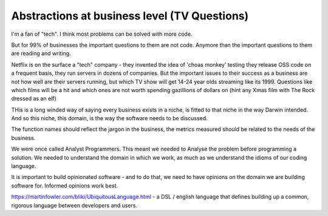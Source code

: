 Abstractions at business level (TV Questions)
=============================================

I'm a fan of "tech". I think most problems can be solved with more code.

But for 99% of businesses the important questions to them are not code.
Anymore than the important questions to them are reading and writing.

Netflix is on the surface a "tech" company - they invented the idea of 'choas
monkey' testing they release OSS code on a frequent basis, they run servers in
dozens of companies.  But the important issues to their success as a business 
are not how well are their servers running, but which TV show will get 14-24
year olds streaming like its 1999.  Questions like which films will be a hit and
which ones are not worth spending gazillions of dollars on (hint any Xmas film
with The Rock dressed as an elf) 

THis is a long winded way of saying every business exists in a niche, is fitted
to that niche in the way Darwin intended.  And so this niche, this domain, is
the way the software needs to be discussed.

The function names should reflect the jargon in the business, the metrics
measured should be related to the needs of the business.

We were once called Analyst Programmers.  This meant we needed to Analyse the
problem before programming a solution.  We needed to understand the domain in
which we work, as much as we understand the idioms of our coding language.

It is important to build opinionated software - and to do that, we need to have
opinions on the domain we are building software for.  Informed opinions work
best.


https://martinfowler.com/bliki/UbiquitousLanguage.html
- a DSL / english language that defines building up a common, rigorous language between developers and users. 

